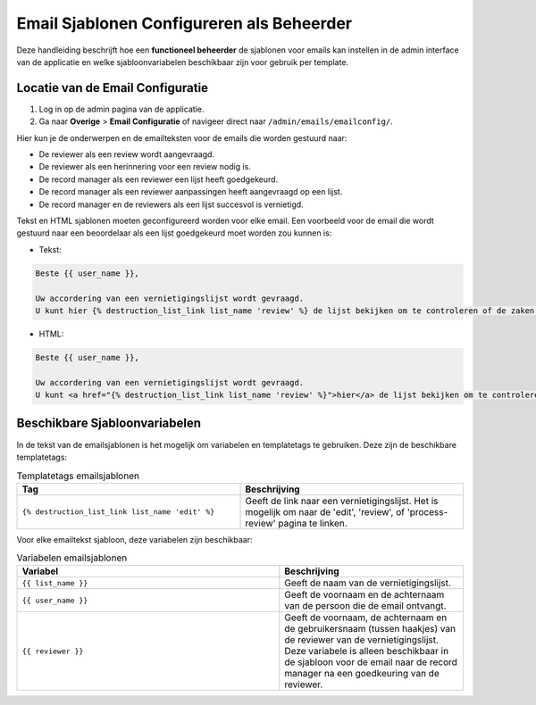 .. _manual_3-administrator_3.1-email-templates:

==========================================
Email Sjablonen Configureren als Beheerder
==========================================

Deze handleiding beschrijft hoe een **functioneel beheerder** de sjablonen voor emails kan instellen 
in de admin interface van de applicatie en welke sjabloonvariabelen beschikbaar zijn voor gebruik per template.

Locatie van de Email Configuratie
---------------------------------
1. Log in op de admin pagina van de applicatie.
2. Ga naar **Overige** > **Email Configuratie** of navigeer direct naar ``/admin/emails/emailconfig/``.
   
Hier kun je de onderwerpen en de emailteksten voor de emails die worden gestuurd naar:

- De reviewer als een review wordt aangevraagd.
- De reviewer als een herinnering voor een review nodig is.
- De record manager als een reviewer een lijst heeft goedgekeurd.
- De record manager als een reviewer aanpassingen heeft aangevraagd op een lijst.
- De record manager en de reviewers als een lijst succesvol is vernietigd.

Tekst en HTML sjablonen moeten geconfigureerd worden voor elke email. Een voorbeeld voor de email
die wordt gestuurd naar een beoordelaar als een lijst goedgekeurd moet worden zou kunnen is:

- Tekst:

.. code:: 

   Beste {{ user_name }},
   
   Uw accordering van een vernietigingslijst wordt gevraagd. 
   U kunt hier {% destruction_list_link list_name 'review' %} de lijst bekijken om te controleren of de zaken op de lijst daadwerkelijk vernietigd kunnen worden.

- HTML:

.. code:: 

   Beste {{ user_name }},
   
   Uw accordering van een vernietigingslijst wordt gevraagd. 
   U kunt <a href="{% destruction_list_link list_name 'review' %}">hier</a> de lijst bekijken om te controleren of de zaken op de lijst daadwerkelijk vernietigd kunnen worden.

Beschikbare Sjabloonvariabelen
------------------------------

In de tekst van de emailsjablonen is het mogelijk om variabelen en templatetags te gebruiken.
Deze zijn de beschikbare templatetags:

.. csv-table:: Templatetags emailsjablonen
   :header: "Tag", "Beschrijving"
   :widths: 1 1

   "``{% destruction_list_link list_name 'edit' %}``", "Geeft de link naar een vernietigingslijst. Het is mogelijk om naar de 'edit', 'review', of 'process-review' pagina te linken."


Voor elke emailtekst sjabloon, deze variabelen zijn beschikbaar:

.. csv-table:: Variabelen emailsjablonen
   :header: "Variabel", "Beschrijving"
   :widths: 100, 70

   "``{{ list_name }}``",   "Geeft de naam van de vernietigingslijst."
   "``{{ user_name }}``",   "Geeft de voornaam en de achternaam van de persoon die de email ontvangt."
   "``{{ reviewer }}``",   "Geeft de voornaam, de achternaam en de gebruikersnaam (tussen haakjes) van de reviewer van de vernietigingslijst. Deze variabele is alleen beschikbaar in de sjabloon voor de email naar de record manager na een goedkeuring van de reviewer."
